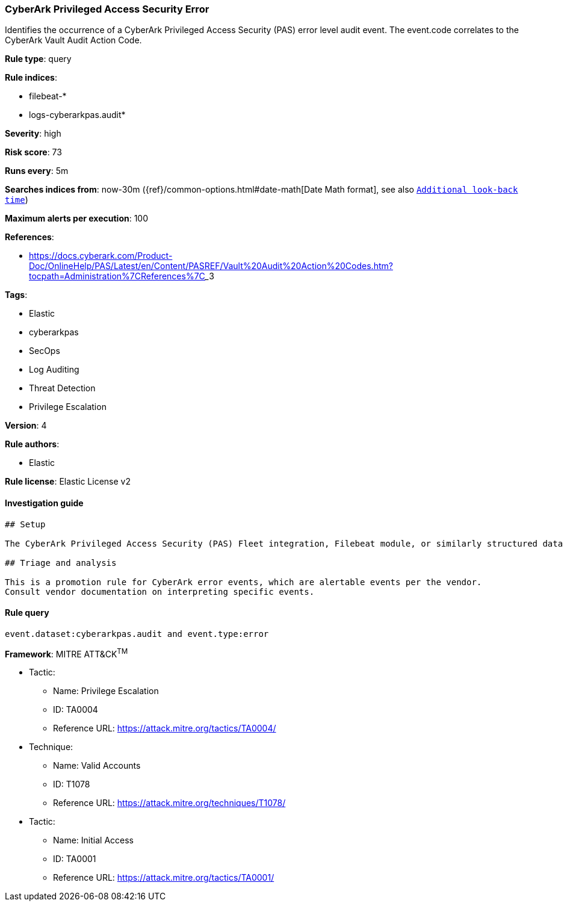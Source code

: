 [[prebuilt-rule-7-16-4-cyberark-privileged-access-security-error]]
=== CyberArk Privileged Access Security Error

Identifies the occurrence of a CyberArk Privileged Access Security (PAS) error level audit event. The event.code correlates to the CyberArk Vault Audit Action Code.

*Rule type*: query

*Rule indices*: 

* filebeat-*
* logs-cyberarkpas.audit*

*Severity*: high

*Risk score*: 73

*Runs every*: 5m

*Searches indices from*: now-30m ({ref}/common-options.html#date-math[Date Math format], see also <<rule-schedule, `Additional look-back time`>>)

*Maximum alerts per execution*: 100

*References*: 

* https://docs.cyberark.com/Product-Doc/OnlineHelp/PAS/Latest/en/Content/PASREF/Vault%20Audit%20Action%20Codes.htm?tocpath=Administration%7CReferences%7C_____3

*Tags*: 

* Elastic
* cyberarkpas
* SecOps
* Log Auditing
* Threat Detection
* Privilege Escalation

*Version*: 4

*Rule authors*: 

* Elastic

*Rule license*: Elastic License v2


==== Investigation guide


[source, markdown]
----------------------------------
## Setup

The CyberArk Privileged Access Security (PAS) Fleet integration, Filebeat module, or similarly structured data is required to be compatible with this rule.

## Triage and analysis

This is a promotion rule for CyberArk error events, which are alertable events per the vendor.
Consult vendor documentation on interpreting specific events.

----------------------------------

==== Rule query


[source, js]
----------------------------------
event.dataset:cyberarkpas.audit and event.type:error

----------------------------------

*Framework*: MITRE ATT&CK^TM^

* Tactic:
** Name: Privilege Escalation
** ID: TA0004
** Reference URL: https://attack.mitre.org/tactics/TA0004/
* Technique:
** Name: Valid Accounts
** ID: T1078
** Reference URL: https://attack.mitre.org/techniques/T1078/
* Tactic:
** Name: Initial Access
** ID: TA0001
** Reference URL: https://attack.mitre.org/tactics/TA0001/
